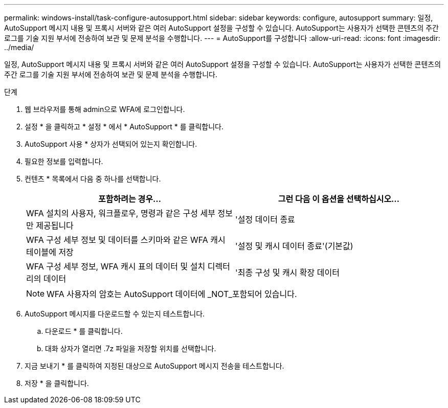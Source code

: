 ---
permalink: windows-install/task-configure-autosupport.html 
sidebar: sidebar 
keywords: configure, autosupport 
summary: 일정, AutoSupport 메시지 내용 및 프록시 서버와 같은 여러 AutoSupport 설정을 구성할 수 있습니다. AutoSupport는 사용자가 선택한 콘텐츠의 주간 로그를 기술 지원 부서에 전송하여 보관 및 문제 분석을 수행합니다. 
---
= AutoSupport를 구성합니다
:allow-uri-read: 
:icons: font
:imagesdir: ../media/


[role="lead"]
일정, AutoSupport 메시지 내용 및 프록시 서버와 같은 여러 AutoSupport 설정을 구성할 수 있습니다. AutoSupport는 사용자가 선택한 콘텐츠의 주간 로그를 기술 지원 부서에 전송하여 보관 및 문제 분석을 수행합니다.

.단계
. 웹 브라우저를 통해 admin으로 WFA에 로그인합니다.
. 설정 * 을 클릭하고 * 설정 * 에서 * AutoSupport * 를 클릭합니다.
. AutoSupport 사용 * 상자가 선택되어 있는지 확인합니다.
. 필요한 정보를 입력합니다.
. 컨텐츠 * 목록에서 다음 중 하나를 선택합니다.
+
[cols="2*"]
|===
| 포함하려는 경우... | 그런 다음 이 옵션을 선택하십시오... 


 a| 
WFA 설치의 사용자, 워크플로우, 명령과 같은 구성 세부 정보만 제공됩니다
 a| 
'설정 데이터 종료



 a| 
WFA 구성 세부 정보 및 데이터를 스키마와 같은 WFA 캐시 테이블에 저장
 a| 
'설정 및 캐시 데이터 종료'(기본값)



 a| 
WFA 구성 세부 정보, WFA 캐시 표의 데이터 및 설치 디렉터리의 데이터
 a| 
'최종 구성 및 캐시 확장 데이터

|===
+

NOTE: WFA 사용자의 암호는 AutoSupport 데이터에 _NOT_포함되어 있습니다.

. AutoSupport 메시지를 다운로드할 수 있는지 테스트합니다.
+
.. 다운로드 * 를 클릭합니다.
.. 대화 상자가 열리면 .7z 파일을 저장할 위치를 선택합니다.


. 지금 보내기 * 를 클릭하여 지정된 대상으로 AutoSupport 메시지 전송을 테스트합니다.
. 저장 * 을 클릭합니다.


